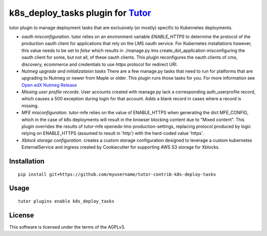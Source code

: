 k8s_deploy_tasks plugin for `Tutor <https://docs.tutor.overhang.io>`__
===================================================================================

tutor plugin to manage deployment tasks that are exclusively (or mostly) specific to Kubernetes deployments.


- *oauth misconfiguration*. tutor relies on an environment variable `ENABLE_HTTPS` to determine the protocol of the production oauth client for applications that rely on the LMS oauth service. For Kubernetes installations however, this value needs to be set to `false` which results in ./manage.py lms create_dot_application misconfiguring the oauth client for some, but not all, of these oauth clients. This plugin reconfigures the oauth clients of cms, discovery, ecommerce and credentials to use `https` protocol for redirect URI.
- *Nutmeg upgrade and initializataion tasks* There are a few manage.py tasks that need to run for platforms that are upgrading to Nutmeg or newer from Maple or older. This plugin runs those tasks for you. For more information see `Open edX Nutmeg Release <https://edx.readthedocs.io/projects/open-edx-release-notes/en/latest/nutmeg.html>`_
- *Missing user profile records*. User accounts created with manage.py lack a corresponding auth_userprofile record, which causes a 500 exception during login for that account. Adds a blank record in cases where a record is missing.
- *MFE misconfiguration*. tutor-mfe relies on the value of ENABLE_HTTPS when generating the dict MFE_CONFIG, which in the case of k8s deployments will result in the browser blocking content due to "Mixed content". This plugin overrides the results of tutor-mfe openedx-lms-production-settings, replacing protocol produced by logic relying on ENABLE_HTTPS (assumed to result in 'http') with the hard-coded value 'https'.
- *Xblock storage configuration*. creates a custom storage configuration designed to leverage a custom kubernetes ExternalService and ingress created by Cookiecutter for supporting AWS S3 storage for Xblocks.

Installation
------------

::

    pip install git+https://github.com/myusername/tutor-contrib-k8s-deploy-tasks

Usage
-----

::

    tutor plugins enable k8s_deploy_tasks


License
-------

This software is licensed under the terms of the AGPLv3.